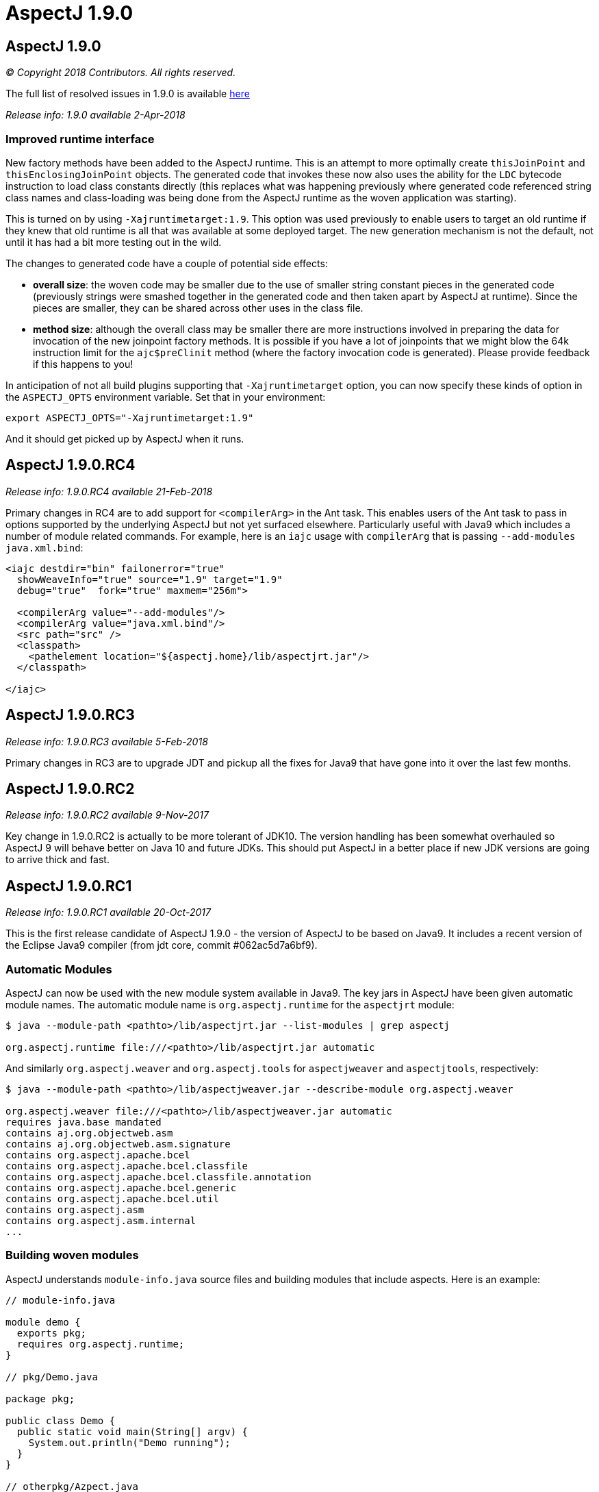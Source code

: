 = AspectJ 1.9.0
:doctype: book
:leveloffset: +1

= AspectJ 1.9.0

_© Copyright 2018 Contributors. All rights reserved._

The full list of resolved issues in 1.9.0 is available
https://bugs.eclipse.org/bugs/buglist.cgi?bug_status=RESOLVED&bug_status=VERIFIED&bug_status=CLOSED&f0=OP&f1=OP&f3=CP&f4=CP&j1=OR&list_id=16866879&product=AspectJ&query_format=advanced&target_milestone=1.9.0[here]

_Release info: 1.9.0 available 2-Apr-2018_

== Improved runtime interface

New factory methods have been added to the AspectJ runtime. This is an
attempt to more optimally create `thisJoinPoint` and
`thisEnclosingJoinPoint` objects. The generated code that invokes these
now also uses the ability for the `LDC` bytecode instruction to load class
constants directly (this replaces what was happening previously where
generated code referenced string class names and class-loading was being
done from the AspectJ runtime as the woven application was starting).

This is turned on by using `-Xajruntimetarget:1.9`. This option was used
previously to enable users to target an old runtime if they knew that
old runtime is all that was available at some deployed target. The new
generation mechanism is not the default, not until it has had a bit more
testing out in the wild.

The changes to generated code have a couple of potential side effects:

* *overall size*: the woven code may be smaller due to the use of
smaller string constant pieces in the generated code (previously strings
were smashed together in the generated code and then taken apart by
AspectJ at runtime). Since the pieces are smaller, they can be shared
across other uses in the class file.
* *method size*: although the overall class may be smaller there are
more instructions involved in preparing the data for invocation of the
new joinpoint factory methods. It is possible if you have a lot of
joinpoints that we might blow the 64k instruction limit for the
`ajc$preClinit` method (where the factory invocation code is generated).
Please provide feedback if this happens to you!

In anticipation of not all build plugins supporting that
`-Xajruntimetarget` option, you can now specify these kinds of option in
the `ASPECTJ_OPTS` environment variable. Set that in your environment:

[source, text]
....
export ASPECTJ_OPTS="-Xajruntimetarget:1.9"
....

And it should get picked up by AspectJ when it runs.

= AspectJ 1.9.0.RC4

_Release info: 1.9.0.RC4 available 21-Feb-2018_

Primary changes in RC4 are to add support for `<compilerArg>` in the Ant
task. This enables users of the Ant task to pass in options supported by
the underlying AspectJ but not yet surfaced elsewhere. Particularly
useful with Java9 which includes a number of module related commands.
For example, here is an `iajc` usage with `compilerArg` that is passing
`--add-modules java.xml.bind`:

[source, xml]
....
<iajc destdir="bin" failonerror="true"
  showWeaveInfo="true" source="1.9" target="1.9"
  debug="true"  fork="true" maxmem="256m">

  <compilerArg value="--add-modules"/>
  <compilerArg value="java.xml.bind"/>
  <src path="src" />
  <classpath>
    <pathelement location="${aspectj.home}/lib/aspectjrt.jar"/>
  </classpath>

</iajc>
....

= AspectJ 1.9.0.RC3

_Release info: 1.9.0.RC3 available 5-Feb-2018_

Primary changes in RC3 are to upgrade JDT and pickup all the fixes for
Java9 that have gone into it over the last few months.

= AspectJ 1.9.0.RC2

_Release info: 1.9.0.RC2 available 9-Nov-2017_

Key change in 1.9.0.RC2 is actually to be more tolerant of JDK10. The
version handling has been somewhat overhauled so AspectJ 9 will behave
better on Java 10 and future JDKs. This should put AspectJ in a better
place if new JDK versions are going to arrive thick and fast.

= AspectJ 1.9.0.RC1

_Release info: 1.9.0.RC1 available 20-Oct-2017_

This is the first release candidate of AspectJ 1.9.0 - the version of
AspectJ to be based on Java9. It includes a recent version of the
Eclipse Java9 compiler (from jdt core, commit #062ac5d7a6bf9).

== Automatic Modules

AspectJ can now be used with the new module system available in Java9.
The key jars in AspectJ have been given automatic module names. The
automatic module name is `org.aspectj.runtime` for the `aspectjrt` module:

[source, text]
....
$ java --module-path <pathto>/lib/aspectjrt.jar --list-modules | grep aspectj

org.aspectj.runtime file:///<pathto>/lib/aspectjrt.jar automatic
....

And similarly `org.aspectj.weaver` and `org.aspectj.tools` for `aspectjweaver`
and `aspectjtools`, respectively:

[source, text]
....
$ java --module-path <pathto>/lib/aspectjweaver.jar --describe-module org.aspectj.weaver

org.aspectj.weaver file:///<pathto>/lib/aspectjweaver.jar automatic
requires java.base mandated
contains aj.org.objectweb.asm
contains aj.org.objectweb.asm.signature
contains org.aspectj.apache.bcel
contains org.aspectj.apache.bcel.classfile
contains org.aspectj.apache.bcel.classfile.annotation
contains org.aspectj.apache.bcel.generic
contains org.aspectj.apache.bcel.util
contains org.aspectj.asm
contains org.aspectj.asm.internal
...
....

== Building woven modules

AspectJ understands `module-info.java` source files and building modules
that include aspects. Here is an example:

[source, java]
....
// module-info.java

module demo {
  exports pkg;
  requires org.aspectj.runtime;
}

// pkg/Demo.java

package pkg;

public class Demo {
  public static void main(String[] argv) {
    System.out.println("Demo running");
  }
}

// otherpkg/Azpect.java

package otherpkg;

public aspect Azpect {
  before(): execution(* *(..)) && !within(Azpect) {
    System.out.println("Azpect running");
  }
}
....

We can now build those into a module:

[source, text]
....
$ ajc -1.9 module-info.java otherpkg/Azpect.java pkg/Demo.java -outjar demo.jar

...
module-info.java:3 [error] org.aspectj.runtime cannot be resolved to a module
...
....

Wait, that failed! Yes, `aspectjrt.jar` (which includes the required
`org.aspectj.weaver` module) wasn't supplied. We need to pass it on the
module-path:

[source, text]
....
$ ajc -1.9 --module-path <pathto>/aspectjrt.jar module-info.java otherpkg/Azpect.java pkg/Demo.java -outjar demo.jar
....

Now we have a demo module we can run:

[source, text]
....
$ java --module-path <pathto>/aspectjrt.jar:demo.jar --module demo/pkg.Demo

Azpect running
Demo running
....

That's it!

== Binary weaving with modules

A module is really just a jar with a _module-info_ descriptor. As such, you
can simply pass a module on the _inpath_ and binary-weave it with other
aspects. Take the module we built above, let's weave into it again:

[source, java]
....
// extra/AnotherAzpect.java

package extra;

public aspect AnotherAzpect {
  before(): execution(* *(..)) && !within(*Azpect) {
    System.out.println("AnotherAzpect running");
  }
}
....

[source, text]
....
$ ajc -inpath demo.jar AnotherAzpect.java -outjar newdemo.jar
....

Notice how there was no complaint here that the `org.aspectj.runtime`
module hadn't been passed in. That is because inpath was being used
which doesn't treat specified jars as modules (and so does not check
dependencies). There is no _module-inpath_ right now.

Because the new JAR produced includes the compiled aspect, the
_module-info_ specification inside is still correct, so we can run it
exactly as before:

[source, text]
....
$ java --module-path ~/installs/aspectj190rc1/lib/aspectjrt.jar:newdemo.jar --module demo/pkg.Demo

Azpect running
AnotherAzpect running
Demo running
....

== Faster Spring AOP

Dave Syer recently created a https://github.com/dsyer/spring-boot-aspectj[series of benchmarks] for checking the speed
of Spring-AspectJ.

Here we can see the numbers for AspectJ 1.8.11 (on an older Macbook
Pro):

[source, text]
....
Benchmark                 (scale)  Mode  Cnt   Score   Error  Units
StartupBenchmark.ltw          N/A  avgt   10   2.553 ~ 0.030   s/op
StartupBenchmark.ltw_100      N/A  avgt   10   2.608 ~ 0.046   s/op
StartupBenchmark.spring     v0_10  avgt   10   2.120 ~ 0.148   s/op
StartupBenchmark.spring     v1_10  avgt   10   2.219 ~ 0.066   s/op
StartupBenchmark.spring    v1_100  avgt   10   2.244 ~ 0.030   s/op
StartupBenchmark.spring    v10_50  avgt   10   2.950 ~ 0.026   s/op
StartupBenchmark.spring    v20_50  avgt   10   3.854 ~ 0.090   s/op
StartupBenchmark.spring   v20_100  avgt   10   4.003 ~ 0.038   s/op
StartupBenchmark.spring     a0_10  avgt   10   2.067 ~ 0.019   s/op
StartupBenchmark.spring     a1_10  avgt   10   2.724 ~ 0.023   s/op
StartupBenchmark.spring    a1_100  avgt   10   2.778 ~ 0.057   s/op
StartupBenchmark.spring    a10_50  avgt   10   7.191 ~ 0.134   s/op
StartupBenchmark.spring   a10_100  avgt   10   7.191 ~ 0.168   s/op
StartupBenchmark.spring    a20_50  avgt   10  11.541 ~ 0.158   s/op
StartupBenchmark.spring   a20_100  avgt   10  11.464 ~ 0.157   s/op
....

So this is the average startup of an app affected by aspects applying to
the beans involved. Where numbers are referenced the first is the number
of aspects/pointcuts and the second is the number of beans. The 'a'
indicates an annotation based pointcut vs a non-annotation based
pointcut ('v'). Notice things are much worse for annotation based
pointcuts. At 20 pointcuts and 50 beans the app is 9 seconds slower to
startup. +

In AspectJ 1.8.12 and 1.9.0.RC1 some work has been done here. The key
change is to recognize that the use of annotations with runtime
retention is much more likely than annotations with class level
retention. Retrieving annotations with class retention is costly because
we must open the bytes for the class file and dig around in there (vs
runtime retention which are immediately accessible by reflection on the
types). In 1.8.11 the actual type of the annotation involved in the
matching is ignored and the code will fetch *all* the annotations on the
type/method/field being matched against. So even if the match is looking
for a runtime retention annotation, we were doing the costly thing of
fetching any class retention annotations. In 1.8.12/1.9.0.RC1 we take
the type of the match annotation into account - allowing us to skip
opening the classfiles in many cases. There is also some deeper work on
activating caches that were not previously being used correctly but the
primary change is factoring in the annotation type.

What difference does that make? AspectJ 1.9.0.RC1:

[source, text]
....
Benchmark                 (scale)  Mode  Cnt  Score   Error  Units
StartupBenchmark.ltw          N/A  avgt   10  2.568 ~ 0.035   s/op
StartupBenchmark.ltw_100      N/A  avgt   10  2.622 ~ 0.075   s/op
StartupBenchmark.spring     v0_10  avgt   10  2.096 ~ 0.054   s/op
StartupBenchmark.spring     v1_10  avgt   10  2.206 ~ 0.031   s/op
StartupBenchmark.spring    v1_100  avgt   10  2.252 ~ 0.025   s/op
StartupBenchmark.spring    v10_50  avgt   10  2.979 ~ 0.071   s/op
StartupBenchmark.spring    v20_50  avgt   10  3.851 ~ 0.058   s/op
StartupBenchmark.spring   v20_100  avgt   10  4.000 ~ 0.046   s/op
StartupBenchmark.spring     a0_10  avgt   10  2.071 ~ 0.026   s/op
StartupBenchmark.spring     a1_10  avgt   10  2.182 ~ 0.032   s/op
StartupBenchmark.spring    a1_100  avgt   10  2.272 ~ 0.024   s/op
StartupBenchmark.spring    a10_50  avgt   10  2.557 ~ 0.027   s/op
StartupBenchmark.spring   a10_100  avgt   10  2.598 ~ 0.040   s/op
StartupBenchmark.spring    a20_50  avgt   10  2.961 ~ 0.043   s/op
StartupBenchmark.spring   a20_100  avgt   10  3.093 ~ 0.098   s/op
....

Look at the a20_100 case - instead of impacting start time by 9 seconds,
it impacts it by 1 second.

== More to come...

* Eclipse JDT Java 9 support is still being actively worked on and lots
of fixes will be coming through over the next few months and included in
AspectJ 1.9.X revisions.

* AspectJ does not currently modify `module-info.java` files. An aspect
from one module applying to code in another module clearly introduces a
dependency between those two modules. There is no reason - other than
time! - that this can't be done.
(https://bugs.eclipse.org/bugs/show_bug.cgi?id=526244[Issue 526244])

* Related to that AspectJ, on detection of aspects should be able to
automatically introduce the `requires org.aspectj.runtime` to the
_module-info_. (https://bugs.eclipse.org/bugs/show_bug.cgi?id=526242[Issue
526242])

* Module-aware variants of AspectJ paths: `--module-inpath`,
`--module-aspectpath`.
(https://bugs.eclipse.org/bugs/show_bug.cgi?id=526243[Issue 526243])
